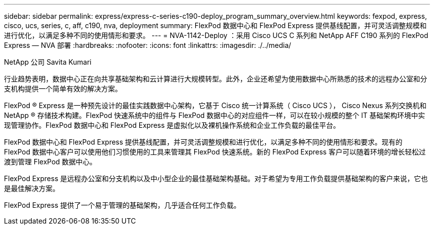 ---
sidebar: sidebar 
permalink: express/express-c-series-c190-deploy_program_summary_overview.html 
keywords: fexpod, express, cisco, ucs, series, c, aff, c190, nva, deployment 
summary: FlexPod 数据中心和 FlexPod Express 提供基线配置，并可灵活调整规模和进行优化，以满足多种不同的使用情形和要求。 
---
= NVA-1142-Deploy ：采用 Cisco UCS C 系列和 NetApp AFF C190 系列的 FlexPod Express — NVA 部署
:hardbreaks:
:nofooter: 
:icons: font
:linkattrs: 
:imagesdir: ./../media/


NetApp 公司 Savita Kumari

行业趋势表明，数据中心正在向共享基础架构和云计算进行大规模转型。此外，企业还希望为使用数据中心所熟悉的技术的远程办公室和分支机构提供一个简单有效的解决方案。

FlexPod ® Express 是一种预先设计的最佳实践数据中心架构，它基于 Cisco 统一计算系统（ Cisco UCS ）， Cisco Nexus 系列交换机和 NetApp ® 存储技术构建。FlexPod 快速系统中的组件与 FlexPod 数据中心的对应组件一样，可以在较小规模的整个 IT 基础架构环境中实现管理协作。FlexPod 数据中心和 FlexPod Express 是虚拟化以及裸机操作系统和企业工作负载的最佳平台。

FlexPod 数据中心和 FlexPod Express 提供基线配置，并可灵活调整规模和进行优化，以满足多种不同的使用情形和要求。现有的 FlexPod 数据中心客户可以使用他们习惯使用的工具来管理其 FlexPod 快速系统。新的 FlexPod Express 客户可以随着环境的增长轻松过渡到管理 FlexPod 数据中心。

FlexPod Express 是远程办公室和分支机构以及中小型企业的最佳基础架构基础。对于希望为专用工作负载提供基础架构的客户来说，它也是最佳解决方案。

FlexPod Express 提供了一个易于管理的基础架构，几乎适合任何工作负载。
